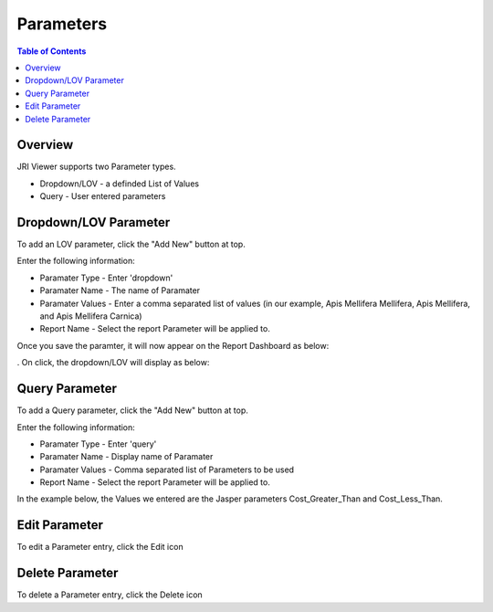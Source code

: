 .. This is a comment. Note how any initial comments are moved by
   transforms to after the document title, subtitle, and docinfo.

.. demo.rst from: http://docutils.sourceforge.net/docs/user/rst/demo.txt

.. |EXAMPLE| image:: static/yi_jing_01_chien.jpg
   :width: 1em

**********************
Parameters
**********************
.. contents:: Table of Contents
Overview
==================

JRI Viewer supports two Parameter types.

* Dropdown/LOV - a definded List of Values
* Query - User entered parameters



Dropdown/LOV Parameter
=====================

To add an LOV parameter, click the "Add New" button at top.

Enter the following information:

* Paramater Type	- Enter 'dropdown'
* Paramater Name - The name of Paramater
* Paramater Values - Enter a comma separated list of values (in our example, Apis Mellifera Mellifera, Apis Mellifera, and Apis Mellifera Carnica)
* Report Name - Select the report Parameter will be applied to.  

.. image:: ../../_static/parameter-2-1.png


Once you save the paramter, it will now appear on the Report Dashboard as below:

.. image:: ../../_static/report-parameter-lov-display.png
.
On click, the dropdown/LOV will display as below:

.. image:: ../../_static/lov-parameter.png



Query Parameter
=====================

To add a Query parameter, click the "Add New" button at top.

.. image:: Parameter-1.png

Enter the following information:

* Paramater Type	- Enter 'query'
* Paramater Name - Display name of Paramater
* Paramater Values - Comma separated list of Parameters to be used
* Report Name - Select the report Parameter will be applied to.

In the example below, the Values we entered are the Jasper parameters Cost_Greater_Than and Cost_Less_Than.

.. image:: Parameter-2.png

Edit Parameter
===================
To edit a Parameter entry, click the Edit icon

Delete Parameter
===================
To delete a Parameter entry, click the Delete icon


